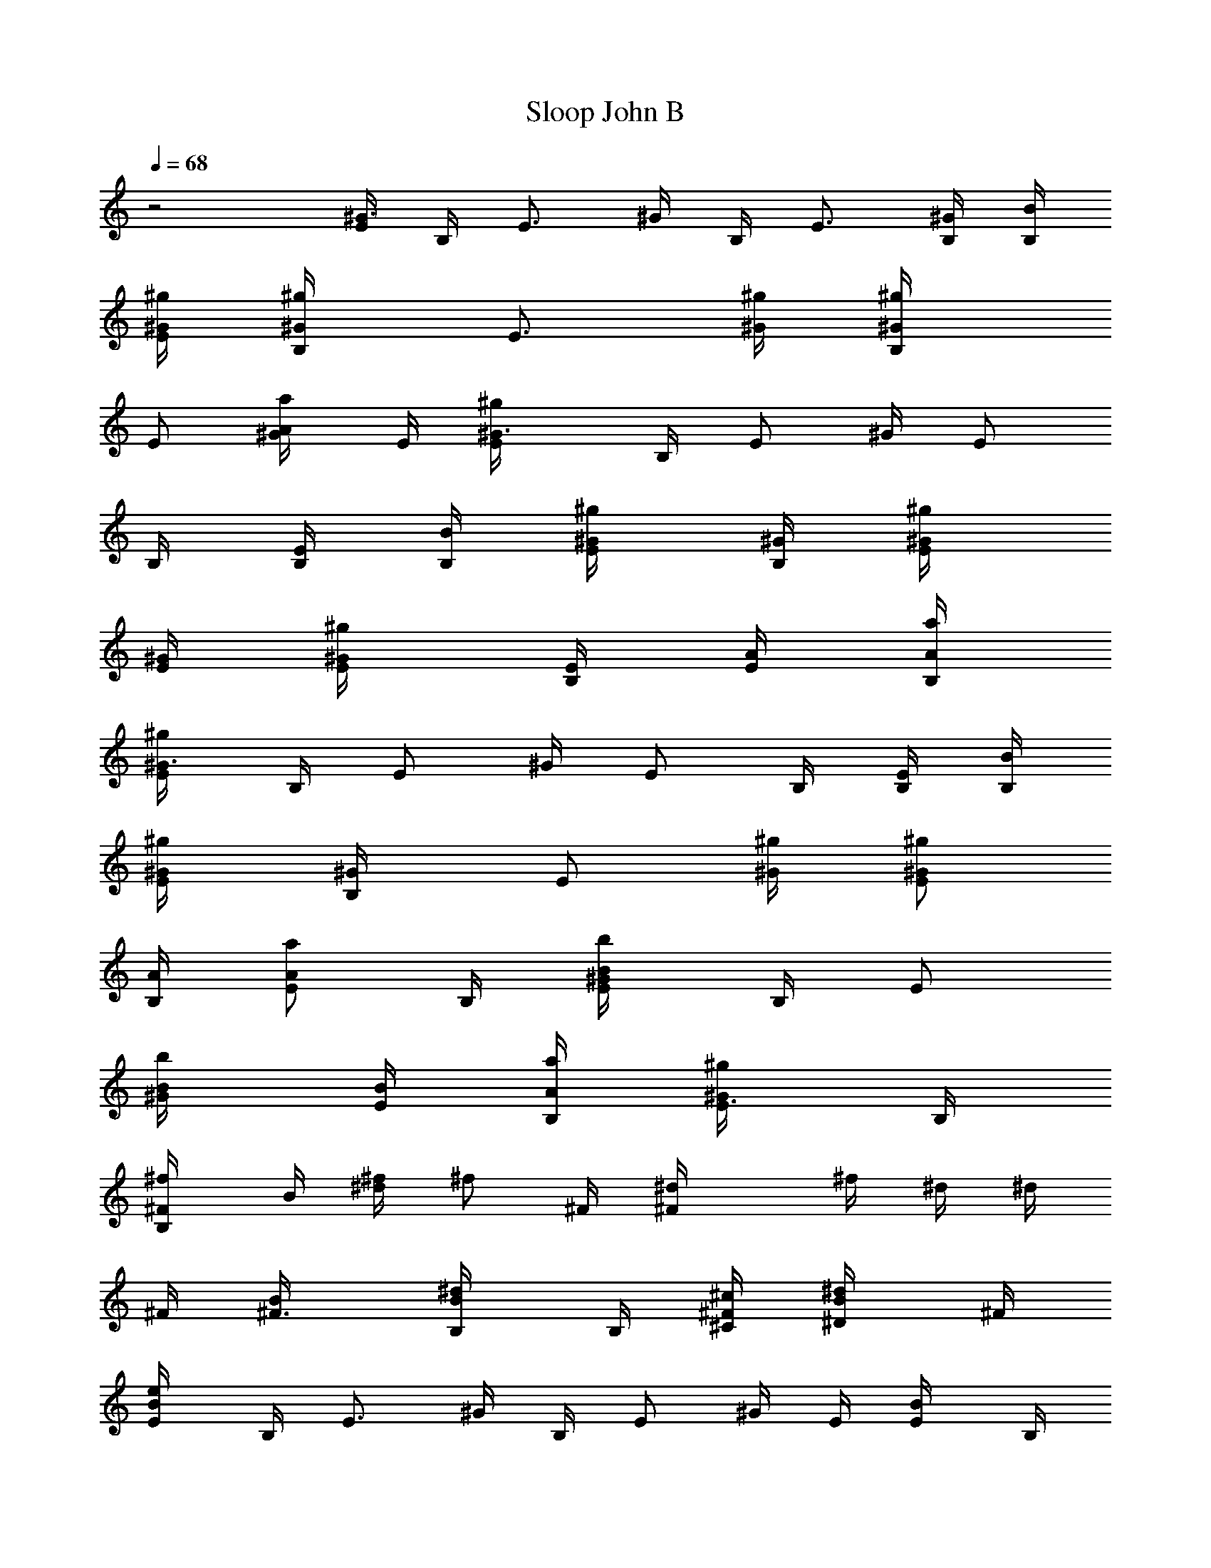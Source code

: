 X: 1
T: Sloop John B
Z: The Beach Boys
Z: Durinsbane with much appeciated help by 
Z:  LotRO MIDI Player: http://lotro.acasylum.com/midi By Digero
%  Transpose: -3
L: 1/4
Q: 1/4=68
K: C
z2 [E/4^G3/4] B,/4 [E3/4z/4] ^G/4 B,/4 [E3/4z/4] [B,/4^G/4] [B/4B,/4]
[^g/4^G/4E/2] [^g/2^G/2B,/4] [E3/4z/4] [^g/4^G/4] [^g/2^G/2B,/4]
[E/2z/4] [a/2A/2^G/4] E/4 [^g^G3/4E/4] B,/4 [E/2z/4] ^G/4 [E/2z/4]
B,/4 [B,/4E/2] [B/4B,/4] [^g/2^G/4E/2] [^G/4B,/4] [^g/2^G/4E/4]
[^G/4E/4] [^g/2^G/2E/4] [E/4B,/4] [A/4E/2] [a/4A/4B,/4]
[^g/2^G3/4E/4] B,/4 [E/2z/4] ^G/4 [E/2z/4] B,/4 [B,/4E/2] [B/4B,/4]
[^g/2^G/4E/2] [^G/2B,/4] [E/2z/4] [^g/4^G/4] [^g/2^G/2E/2z/4]
[A/4B,/4] [a/2A/2E/2z/4] B,/4 [b/2B/2E/4^G/4] B,/4 [E/2z/4]
[b/2B/4^G/4] [B/4E/2] [a/4A/4B,/4] [^g/2^G/2E3/8z/4] B,/4
[^f/2^FB,/4] B/4 [^f/4^d/4] [^f/2z/4] ^F/4 [^F^d/4] ^f/4 ^d/4 ^d/4
^F/4 [^F3/4B/4] [B/2B,/4^d/4] B,/4 [^c/4^C/4^F/2] [^d/2^D/2B/4] ^F/4
[e/2E/2B/4] B,/4 [E3/4z/4] ^G/4 B,/4 [E/2z/4] ^G/4 E/4 [E/2B/4] B,/4
[e/4E/4] [e/2E/4^G/4] [E/4B,/4] [^f/4^F/4E/2] [^g/2^G/2z/4] E/4
[a/2A/2^c/4] E/4 [E3/4Az/4] e/4 A,/4 [E/2z/4] [Az/4] E/4 =c/4 E/4
[E3/4A3/8z/4] e/4 A,/4 [a/2A/4e/4E/4] [A/4c'/4] [e/4E/4A/4]
[^g/2^G/2z/4] B,/4 [^g/4^G/4E/2] [^g/2^G/4B/4] [^G/4E/4]
[e/2E/4^F/4B,/4] [E/2B/4] [^G/4B,/4] [^F/4^d/4] ^F/4 [^f/4^F/4B/4]
[^f/2^F/4^d/4] [^F/4B,/4] [e/4E/4^D/4^F/2] [^d/2^D/2E/4B/4] ^F/4
[e/2E/4] E/4 [E7/8^G/4] B/4 B,/4 [B/4^G/4] [^g/4B/4] [B/4^G/4] ^d/4
^F/4 [^F3/4B/4] ^f/4 E/4 ^F/4 [B/2^F/4^D/2B,/2] ^F/4
[^g/4e/4B/4^G/4E/2] [^g/2e/2B/2^G/2B,/4] [E/2z/4] [^g/4e/4B/4^G/4]
[^g/2e/2B/2^G/2E/4] [E/4B,/4] [a/2e/2B/2A/2E/2z/4] B,/4
[^g/2e/2B/2^GE/4] B,/4 [E/2z/4] B/4 [E/2z/4] B,/4 [B,/4E] B,/4
[^g/4e/4B/4^G/4] [^g/2e/2B/2^G/2B,/4] E/4 [^G/4E/4B/4]
[^g/4e/4B/4^G/4E/4] [^g/4e/4B/4^G/4E/4B,/4] [a/2e/2B/2A/2E/2z/4] B,/4
[^g/2e/2B/2^G3/4E/4] B,/4 [E3/4z/4] ^G/4 B,/4 [E3/4z/4] [B,/4^G/4]
B,/4 [^g/4e/4B/4^G/4E/2] [^g/2e/2B/2^G/2B,/4] [E3/4z/4]
[^g/4e/4B/4^G/4] [^g/4e/4B/4^G/4B,/4] [a/2e/2B/2A/2E/2z/4] ^G/4
[b3/4^g3/4e3/4B/4E/4] [B/2^G/4] B,/4 [E/2z/4] [b/2^g/2e/2B/4^G/4]
[B/4E/4] [a/4e/4^c/4A/4B,/4] [^g/2e/2B/2^G/4E/4] [^G/4B,/4]
[^f/2^d/2B/4^F/4B,/4] [^F/4B/4] [^F/2^d/4] ^f/4 [^F5/4z/4] ^d/4 ^f/4
^d/4 ^f/4 ^F/4 [B/2^F/2^D/2B,/4] [B,/4^d/4] [B,/4^F/4]
[^c/4^G/4E/4^C/4b/4B/4] [^d/4B/4^F/2^D/2^f/4] [^d/4B/4]
[e/2B/2^G/4E/2] ^G/4 [Ez/4] ^G/4 B,/4 [B/4^G/4] [^g/4E] [B/4^G/4] B/4
B,/4 [e/4B/4^G/4E/4] [e/2B/2^G/2E/4] [E/4B,/4]
[^f/4^c/4A/4^F/4B/4E/4] [^g/2e/2B/4^G/2] [B/4E/4] [a/2e/2^c/2A/4A,/4]
[A7/4z/4] [e/4^c/4] [e/2z/4] E/4 [E3/4^c/4] [b/2e/2^c/4B/2] ^c/4
[^f3/8=c3/8A/2^F3/8e/4] E/4 [E/2A3/8z/4] c/4 [c/4E/4] [a/4e/2c/4A/4]
[A/4a/4c/4] [e/4c/4A/4E/4] [^g/2e/2B/2^G/2z/4] B,/4
[^g/4e/4B/4^G/4E/2] [^g/2e/2B/2^G/4] [^G/4E/4]
[e/2B/4^G/2E/4^F/4B,/4] [E/2B/4] [^G/4B,/4] [^F/4^d/4] ^F/4
[^f/4^d/4B/4^F/4] [^f/2^d/2B/2^F/4] [^F/4B,/4]
[e/4B/4^G/4E/4^D/4^f/4] [^d/2B/2^F/4^D/2E/4] [^F/4^f/4]
[e/2B/2^G/2E/2z/4] B,/4 [E/2z/4] B/4 [E3/8z/4] [B/4B,/4] [^g/4E/4]
[B/4B,/4] [^F/4E/4] [^F3/4z/4] B/4 ^d/4 ^F/4 [^F/2B/4] [B,/4^d/4]
[B/4B,/4^F/4] [^g/2^G/4B/4] [^G/4B,/4] [^g/2^G/4E3/4] ^G/4
[^g/4^G/2B,/4] [a/4A/4B/4E/4] [A/2a/4^G/4] [^g5/8^G/4B/4E/4]
[^G3/4z/4] B,/4 [E/2z/4] [^G5/8z/4] E/4 [E/4B,/4] [E/2z/4] [B/4B,/4]
[^g/4^G/4E/4] [^g/2^G/2B,/4] [E/2z/4] [^g/4^G/4] [^g/4^G/2E/4]
[a/2A/4E/4B,/4] [A/2E/2z/4] [^g5/8^G/4B,/4] [^G3/4z/4] B,/4 [E/2z/4]
[^G5/8z/4] E/4 [E/4B,/4] [E/2z/4] [B/4B,/4] [^g/4^G/4E/4]
[^g/4^G/4B,/4] [^g/2^G/4E/2] ^G/4 [^g/2^G/4E/4] [^G/4E/4B,/4]
[a/4A/2E/2] [b3/4B/4B,/4] [B/2E/4] ^G/4 [b/4B/4E/4B,/4] [b/2B/4E/2]
[B/4^G/4] [a/4A/4e/4^G/4] [^g/2^G/4B/4B,/4] [^G/4E/4] [^f/2^F/4B,/4]
^F/4 [^F/2B/4] ^d/4 [^F5/4z/4] B/4 ^d/4 B/4 ^d/4 ^F/4 [^F3/4B/4]
[B/2B,/4^d/4] B,/4 [^c/4^C/4B,/4b/4^F/4] [^d/4^D/2B,/4^f/4B/4]
[^C/4^d/4^F/4] [e/2E/2z/4] ^G/4 [E/4B,/4] [Ez/4] ^G/4 [B/4^G/4]
[e/4B,/4] [B/4E/2] ^G/4 [e/4E/4B,/4] [e/4E/4B/4] [e/4E/4B/4]
[e/4E/4B/4] [^f/4^F/4^c/4E/4B,/4] [^g/2^G/2B/2E/2z/4] B,/4
[a/2A/2A,/4] E/4 [e3/4Az/4] E/4 ^c/4 [E/2z/4] [b/2B/2A9/8z/4] E/4
[^f3/8^F3/8E/4e/4] [E3/4z/4] =G/4 =c/4 E/4 [a/2A/4E/2G/4] A/4
[^f/4^F/4A/4E/4] [^g/2^G/2B/4] B,/4 [^g/4^G/4E3/4] [^g/2^G/4]
[^G/4B,/4] [e/2E/4^F/4] [E/4^G/4] [E3/4z/4] [B,/4^d/4] ^F/4
[^f/4^F/4B/4] [^f/2^F/4^d/4] [^F/4B,/4] [e/4E/4^D/4^F/2]
[^d/2^D/2E/4B/4] ^F/4 [e/2E/2^G/4] B,/4 [E/2z/4] B/4 E/4 [E3/4^F/4]
B,/4 B/4 [B3/4E/2z/4] B,/4 E/4 [E/4^G/4] E/4 [E/4B,/4]
[B/2^G/2E/2B,/4] B,/4 [^g/4e/4B/4^G/4E/4] [^g/2e/2B/2^G/2z/4]
[E3/4z/4] [^g/4e/4B/4^G/4] [^g/2e/2B/2^G/4B,/4] [E/4^G/4]
[a/2e/2B/2A/2E/2z/4] ^G/4 [^g/2e/2B/2^G/4E/4] [^G/2z/4] [E3/4z/4]
^G/4 B,/4 [E/4^G/4] [B,/2E/2z/4] ^G/4 [^g/4e/4B/4^G/4]
[^g/2e/2B/2^G/2B,/4] [E/2z/4] ^G/4 [^g/4e/4B/4^G/4E/4]
[^g/4e/4B/4^G/4E/4B,/4] [a/2e/2B/2A/2E/2z/4] B,/4
[^g/2e/2B/2^G3/4E/4] B,/4 [E/2z/4] ^G/4 E/4 [E/4B,/4] [B,/4E/2] B,/4
[^g/4e/4B/4^G/4E/4] [^g/2e/2B/2^G/2B,/4] [E3/4z/4] [^g/4e/4B/4^G/4]
[^g/4e/4B/4^G/4B,/4] [a/2e/2B/2A/2E3/4z/4] ^G/4
[b3/4^g3/4e3/4B/4B,/4] [B/2E/2z/4] B,/4 [E3/4z/4] [b/2^g/2e/2B/4^G/4]
[B/4B,/4] [a/4e/4^c/4A/4E/2] [^g/2e/2B/2^G/2z/4] E/4
[^f/2^d/2B/2^F/4B,/4] ^F/4 [^F/4B/4] [^F/2z/4] ^d/4 [^F/2z/4] B/4
[^F/2z/4] B,/4 ^F/4 [^F/4B/4] [B/2^F/2^D/2B,/4] [B,/4^d/4]
[^c/4^G/4E/4^C/4^F/4] [^d/2B/2^F/4^D/2] ^F/4 [e/2B/2^G/2E/2z/4] B,/4
[E/2z/4] ^G/4 [E/2z/4] B,/4 [E/2z/4] B,/4 [E/2z/4] B,/4
[e/4B/4^G/4E/4] [e/2B/2^G/2E/4] [E/2z/4] [^f/4^c/4A/4^F/4B,/4]
[^g/2e/2B/2^G/2E/2z/4] B,/4 [a/2e/2^c/2A/2A,/4] E/4 [e3/4A3/4z/4]
^c/4 E/4 [E/2Az/4] ^c/4 E/4 A,/4 [E/4A5/8] [E/2=c/4] e/4 [E3/4z/4]
[a/2e/4c/2A/4] [A/4e/4] [e/4c/4A/4E/4] [^g/2e/2B/2^G/2E/4] [Ez/4]
[^g/4e/4B/4^G/4] [^g/2e/2B/2^G/4] [^G/4B,/4] [e/2B/4^G/2E/4^F/4]
[E/2B/4] ^G/4 [^F/2B,/4] ^d/4 [^f/4^d/4B/4^F/4] [^f/2^d/2B/2^F/4]
[^F/4^D/4] [e/4B/4^G/4E/4^D/4^F/4] [^d/2B/4^F/4^D/2E/4] [^F/4B/4]
[e/2B/2^G/2E/2z/4] B,/4 [B3/4E3/4z/4] ^G/4 B,/4 [E/2z/4] ^G/4 E/4
^d/4 ^F/4 [^F3/4B/4] ^f/4 E/4 [b/4^F/4] [^f/4B/4]
[B/4^F/4^D/4B,/4^d/4] [^g/2e/2B/2^G/2z/4] B,/4 [^g/2e/2B/2^G/4E3/4]
^G/4 [^g/4e/4B/4^G/4B,/4] [^g/4e/4B/4^G/4E/2] [a/4e/4^c/4A/4^G/4]
[^g5/8e5/8B5/8^G5/8E/4] E/4 B,/4 [E3/4z/4] ^G/4 B,/4 [E/2z/4] ^G/4
[B/4^G/4E/4B,/4] [^g/4e/4B/4^G/4E/4] [^g/2e/2B/2^G/2B,/4] [E/2z/4]
[^g/4e/4B/4^G/4] [^g/4e/4B/4^G/4E/2] [a/2e/2B/2A/2B,/4] [E/2z/4]
[^g5/8e5/8B5/8^G5/8B,/4] [E/2z/4] B,/4 [E/2z/4] ^G/4 [E/2z/4] B,/4
E/4 [B/4^G/4E/4B,/4] [^g/4e/4B/4^G/4E/4] [^g/4e/4B/4^G/4B,/4]
[^g/2e/2B/2^G/4E/2] ^G/4 [^g/2e/2B/2^G/2E/2z/4] B,/4
[a/4e/4^c/4A/4E/2] [b3/4^g3/4e3/4B3/4B,/4] [E/2z/4] B,/4
[b/4^g/4e/4B/4E/4] [b/2^g/2e/2B/2E/4^G/4] E/4 [a/4e/4^c/4A/4E/4B,/4]
[^g/2e/2B/2^G/2E/2z/4] B,/4 [^f/2^d/2B/2^F/4B,/4] ^F/4 [^F3/4B/4]
^d/4 B,/4 [^F/2z/4] B/4 [^F/2z/4] B,/4 ^F/4 [B/2^F3/4^D/2B,/2z/4]
^d/4 B,/4 [^c/4^G/4E/4^C/4^F/4] [^d/2B/2^F/4^D/2] ^F/4
[e/2B/2^G/2E/2z/4] B,/4 [E/2z/4] ^G/4 E/4 [E/4B,/4] [E/2z/4] B,/4 E/4
[e/4B/4^G/4E/4B,/4] [e/4B/4^G/4E/4] [e/4B/4^G/4E/4] [e/4B/4^G/4E/4]
[^f/4^c/4A/4^F/4E/4B,/4] [^g/2e/2B/2^G/2E/2z/4] B,/4
[a/2e/2^c/2A/2z/4] E/4 [E/2A/4] ^c/4 E/4 [a/4A/4] [b/2e/2^c/4B/2]
[^c/4A/4] [^f3/8=c3/8A/4^F3/8A,/4] [E/4A/4] [E/2c/4] e/4 [Ez/4]
[a/2e/4c/2A/2] e/4 [^f/4=d/4A/4^F/4c/4] [^g/2e/2B/2^G/2E/4] B,/4
[^g/4e/4B/4^G/4E3/4] [^g/2e/2B/2^G/2z/4] B,/4 [e/2B/2^G/4E/2] ^G/4
E/4 ^d/4 ^F/4 [^f/4^d/4B/4^F/4^D3/4] [^f/2^d/2B/2^F/2z/4] B,/4
[e/4B/4^G/4E/4b/4^F/4] [^d/4B/2^F/4^D/2^f/4] [^d/4^F/4]
[e/2B/2^G/2E/2z/4] B,/4 [E/2z/4] ^G/4 [E/2z/4] B,/4 [E/2z/4] B,/4
[E/4^G/4] B,/4 [E/2z/4] ^G/4 [E/2z/4] B,/4 [B/2^G/2E/2B,/4] B,/4
[^g/4e/4B/4^G/4E/2] [^g/2e/2B/2^G/2B,/4] E/4 [^g/4e/4B/4^G/4E/4]
[^g/2e/2B/2^G/2E/4] [E/4B,/4] [a/2e/2B/2A/2E/2z/4] B,/4
[^g/2e/2B/2^G3/4E/4] B,/4 [E/2z/4] ^G/4 [E/2z/4] B,/4 [B,/4E/2] B,/4
[^g/4e/4B/4^G/4E/2] [^g/2e/2B/2^G/2B,/4] [E/2z/4] ^G/4
[^g/4e/4B/4^G/4E/2] [^g/4e/4B/4^G/4B,/4] [a/2e/2B/2A/2E/2z/4] B,/4
[^g/2e/2B/2^GE/4] B,/4 [E3/4z/4] B,/4 ^G/4 [E/4B,/4] [B,/4E/2] B,/4
[^g/4e/4B/4^G/4E/4] [^g/2e/2B/2^G/2B,/4] [E3/4z/4]
[^g/4e/4B/4^G/4B,/4] [^g/4e/4B/4^G/4] [a/2e/2B/2A/2E/4B,/4] [E/2z/4]
[b3/4^g3/4e3/4B/4B,/4] [B/2z/4] B,/4 [E/2z/4] [b/2^g/2e/2B/4^G/4]
[B/4^G/4B,/4] [a/4e/4^c/4A/4B/4E/4] [^g/2e/2B/4^G/2] [B/4E/4]
[^f/2^d/4B/2^F/2B,/4] ^d/4 [^Fz/4] B/4 [^d/4^D/4] [^f/4^d/4] [b/4^F]
[^f/4B/4] B,/4 B/4 [^D/4^d/4] [B/2^F/4^D/2B,/4^f/4] [B,/4^F/4]
[^c/4^G/4E/4^C/4b/4^d/4] [^d/4B/2^F/2^D/2^f/4] ^d/4
[e/2B/2^G/2E/2z/4] B,/4 [Ez/4] B,/4 ^G/4 [B/4B,/4] [^g/4E/2]
[B/4B,/4] [E/2z/4] B,/4 [e/4B/4^G/4E/4] [e/2B/2^G/2E/4] [E/4B,/4]
[^f/4^c/4A/4^F/4E5/8] [^g/2e/2B/2^G/2z/4] B,/4 [a/2e/2^c/2A/2z/4] E/4
[e3/4A3/4z/4] ^c/4 E/4 [E3/4A/2z/4] ^c/4 A/4 [E/4A/4] [E/2c/4] e/4 [Ez/4]
[a/2e/4c/2A/2] e/4 [^f/4=d/4A/4^F/4c/4] [^g/2e/2B/2^G/2E/4] B,/4
[^g/4e/4B/4^G/4E3/4] [^g/2e/2B/2^G/2z/4] B,/4 [e/2B/2^G/4E/2] ^G/4
E/4 ^d/4 ^F/4 [^f/4^d/4B/4^F/4^D3/4] [^f/2^d/2B/2^F/2z/4] B,/4
[e/4B/4^G/4E/4b/4^F/4] [^d/4B/2^F/4^D/2^f/4] [^d/4^F/4]
[e/2B/2^G/2E/2z/4] B,/4 E2
